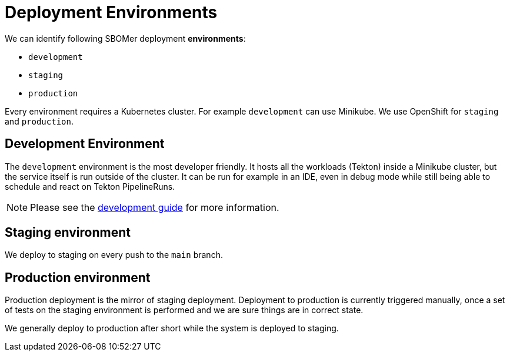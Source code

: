 = Deployment Environments

We can identify following SBOMer deployment *environments*:

- `development`
- `staging`
- `production`

Every environment requires a Kubernetes cluster. For example `development` can use Minikube.
We use OpenShift for `staging` and `production`.

== Development Environment

The `development` environment is the most developer friendly. It hosts all the workloads (Tekton) inside
a Minikube cluster, but the service itself is run outside of the cluster. It can be run for example in an IDE,
even in debug mode while still being able to schedule and react on Tekton PipelineRuns.

[NOTE]
====
Please see the xref:developer-guide:development-guide.adoc[development guide] for more information.
====

[#staging]
== Staging environment

We deploy to staging on every push to the `main` branch.

== Production environment

Production deployment is the mirror of staging deployment. Deployment to production is
currently triggered manually, once a set of tests on the staging environment is performed
and we are sure things are in correct state.

We generally deploy to production after short while the system is deployed to staging.